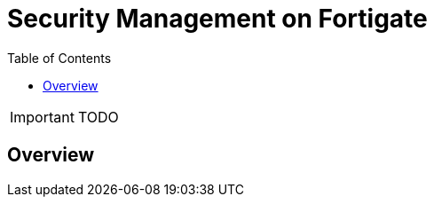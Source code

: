 = Security Management on Fortigate
:doctype: book 
:toc: left
:toclevels: 4 
:imagesdir: ./resources/
ifdef::env-github,env-browser[:outfilesuffix: .adoc]

IMPORTANT: TODO

== Overview
